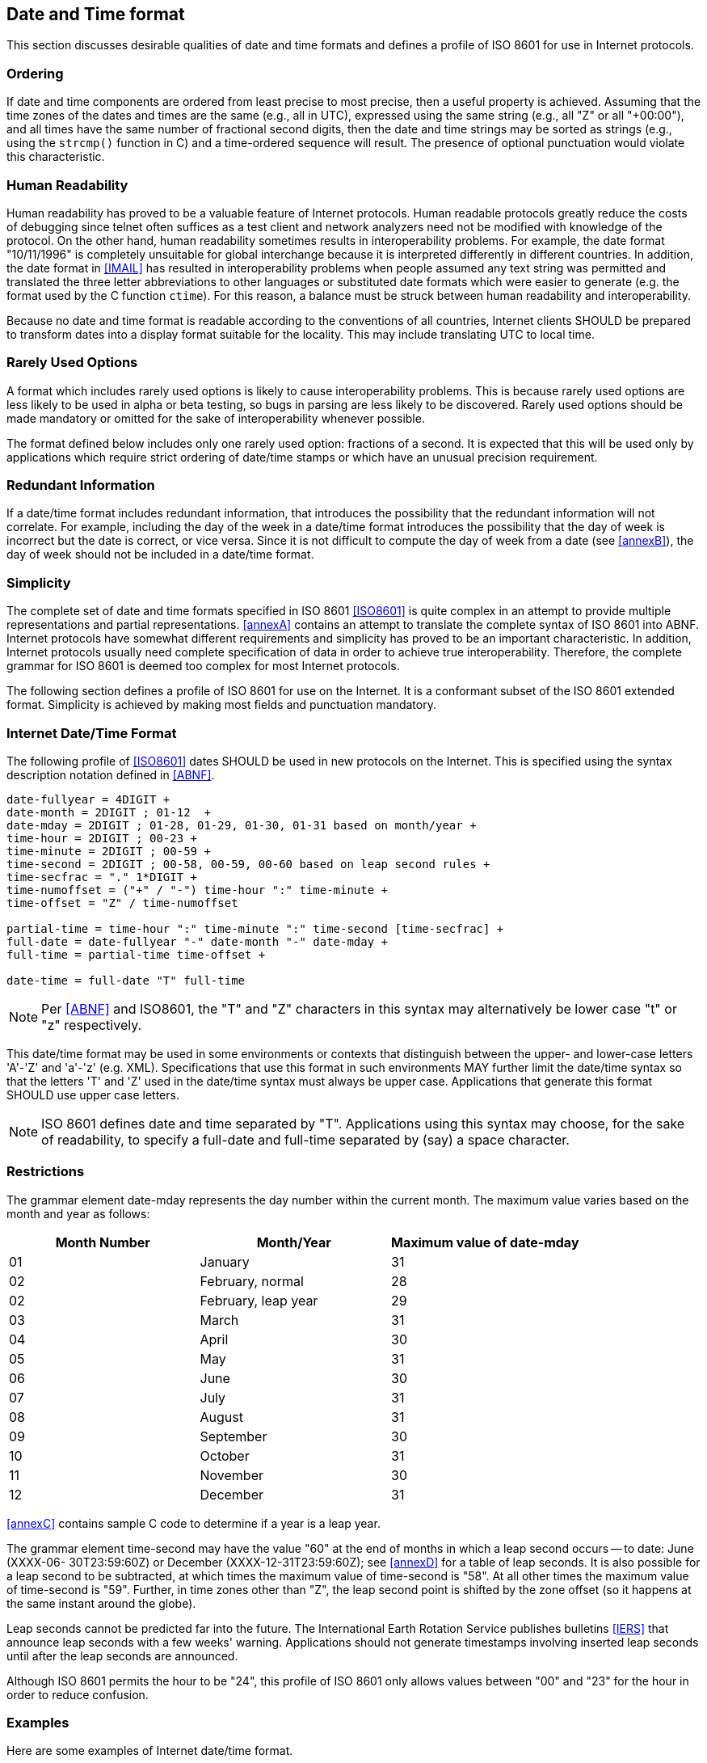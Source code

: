

== Date and Time format

This section discusses desirable qualities of date and time formats
and defines a profile of ISO 8601 for use in Internet protocols.

=== Ordering

If date and time components are ordered from least precise to most
precise, then a useful property is achieved. Assuming that the time
zones of the dates and times are the same (e.g., all in UTC),
expressed using the same string (e.g., all "Z" or all "+00:00"), and
all times have the same number of fractional second digits, then the
date and time strings may be sorted as strings (e.g., using the
`strcmp()` function in C) and a time-ordered sequence will result. The
presence of optional punctuation would violate this characteristic.

=== Human Readability

Human readability has proved to be a valuable feature of Internet
protocols. Human readable protocols greatly reduce the costs of
debugging since telnet often suffices as a test client and network
analyzers need not be modified with knowledge of the protocol. On
the other hand, human readability sometimes results in
interoperability problems. For example, the date format "10/11/1996"
is completely unsuitable for global interchange because it is
interpreted differently in different countries. In addition, the
date format in <<IMAIL>> has resulted in interoperability problems when
people assumed any text string was permitted and translated the three
letter abbreviations to other languages or substituted date formats
which were easier to generate (e.g. the format used by the C function
`ctime`). For this reason, a balance must be struck between human
readability and interoperability.

Because no date and time format is readable according to the
conventions of all countries, Internet clients SHOULD be prepared to
transform dates into a display format suitable for the locality.
This may include translating UTC to local time.

=== Rarely Used Options

A format which includes rarely used options is likely to cause
interoperability problems. This is because rarely used options are
less likely to be used in alpha or beta testing, so bugs in parsing
are less likely to be discovered. Rarely used options should be made
mandatory or omitted for the sake of interoperability whenever
possible.

The format defined below includes only one rarely used option:
fractions of a second. It is expected that this will be used only by
applications which require strict ordering of date/time stamps or
which have an unusual precision requirement.

=== Redundant Information

If a date/time format includes redundant information, that introduces
the possibility that the redundant information will not correlate.
For example, including the day of the week in a date/time format
introduces the possibility that the day of week is incorrect but the
date is correct, or vice versa. Since it is not difficult to compute
the day of week from a date (see <<annexB>>), the day of week should
not be included in a date/time format.

=== Simplicity

The complete set of date and time formats specified in ISO 8601
<<ISO8601>> is quite complex in an attempt to provide multiple
representations and partial representations. <<annexA>> contains an
attempt to translate the complete syntax of ISO 8601 into ABNF.
Internet protocols have somewhat different requirements and
simplicity has proved to be an important characteristic. In
addition, Internet protocols usually need complete specification of
data in order to achieve true interoperability. Therefore, the
complete grammar for ISO 8601 is deemed too complex for most Internet
protocols.

The following section defines a profile of ISO 8601 for use on the
Internet. It is a conformant subset of the ISO 8601 extended format.
Simplicity is achieved by making most fields and punctuation
mandatory.


=== Internet Date/Time Format

The following profile of <<ISO8601>> dates SHOULD be used in
new protocols on the Internet. This is specified using the syntax
description notation defined in <<ABNF>>.

[source%unnumbered]
----
date-fullyear = 4DIGIT +
date-month = 2DIGIT ; 01-12  +
date-mday = 2DIGIT ; 01-28, 01-29, 01-30, 01-31 based on month/year +
time-hour = 2DIGIT ; 00-23 +
time-minute = 2DIGIT ; 00-59 +
time-second = 2DIGIT ; 00-58, 00-59, 00-60 based on leap second rules +
time-secfrac = "." 1*DIGIT +
time-numoffset = ("+" / "-") time-hour ":" time-minute +
time-offset = "Z" / time-numoffset

partial-time = time-hour ":" time-minute ":" time-second [time-secfrac] +
full-date = date-fullyear "-" date-month "-" date-mday +
full-time = partial-time time-offset +

date-time = full-date "T" full-time
----

NOTE: Per <<ABNF>> and ISO8601, the "T" and "Z" characters in this
syntax may alternatively be lower case "t" or "z" respectively.

This date/time format may be used in some environments or contexts
that distinguish between the upper- and lower-case letters 'A'-'Z'
and 'a'-'z' (e.g. XML). Specifications that use this format in
such environments MAY further limit the date/time syntax so that
the letters 'T' and 'Z' used in the date/time syntax must always
be upper case. Applications that generate this format SHOULD use
upper case letters.

NOTE: ISO 8601 defines date and time separated by "T".
Applications using this syntax may choose, for the sake of
readability, to specify a full-date and full-time separated by
(say) a space character.


[[restrictions]]
=== Restrictions

The grammar element date-mday represents the day number within the
current month. The maximum value varies based on the month and year
as follows:

[cols="3",options="header,unnumbered"]
|===
| Month Number  | Month/Year           | Maximum value of date-mday

| 01            | January              | 31
| 02            | February, normal     | 28
| 02            | February, leap year  | 29
| 03            | March                | 31
| 04            | April                | 30
| 05            | May                  | 31
| 06            | June                 | 30
| 07            | July                 | 31
| 08            | August               | 31
| 09            | September            | 30
| 10            | October              | 31
| 11            | November             | 30
| 12            | December             | 31
|===

<<annexC>> contains sample C code to determine if a year is a leap
year.

The grammar element time-second may have the value "60" at the end of
months in which a leap second occurs -- to date: June (XXXX-06-
30T23:59:60Z) or December (XXXX-12-31T23:59:60Z); see <<annexD>> for
a table of leap seconds. It is also possible for a leap second to be
subtracted, at which times the maximum value of time-second is "58".
At all other times the maximum value of time-second is "59".
Further, in time zones other than "Z", the leap second point is
shifted by the zone offset (so it happens at the same instant around
the globe).

Leap seconds cannot be predicted far into the future. The
International Earth Rotation Service publishes bulletins <<IERS>> that
announce leap seconds with a few weeks' warning. Applications should
not generate timestamps involving inserted leap seconds until after
the leap seconds are announced.

Although ISO 8601 permits the hour to be "24", this profile of ISO
8601 only allows values between "00" and "23" for the hour in order
to reduce confusion.

[[date-time-examples]]
=== Examples

Here are some examples of Internet date/time format.

[%unnumbered]
----
1985-04-12T23:20:50.52Z
----

This represents 20 minutes and 50.52 seconds after the 23rd hour of
April 12th, 1985 in UTC.

[%unnumbered]
----
1996-12-19T16:39:57-08:00
----

This represents 39 minutes and 57 seconds after the 16th hour of
December 19th, 1996 with an offset of -08:00 from UTC (Pacific
Standard Time). Note that this is equivalent to 1996-12-20T00:39:57Z
in UTC.

[%unnumbered]
----
1990-12-31T23:59:60Z
----

This represents the leap second inserted at the end of 1990.

[%unnumbered]
----
1990-12-31T15:59:60-08:00
----

This represents the same leap second in Pacific Standard Time, 8
hours behind UTC.

[%unnumbered]
----
1937-01-01T12:00:27.87+00:20
----

This represents the same instant of time as noon, January 1, 1937,
Netherlands time. Standard time in the Netherlands was exactly 19
minutes and 32.13 seconds ahead of UTC by law from 1909-05-01 through
1937-06-30. This time zone cannot be represented exactly using the
HH:MM format, and this timestamp uses the closest representable UTC
offset.
